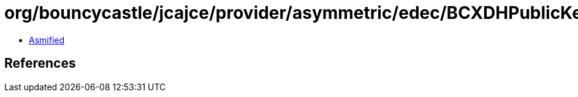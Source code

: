 = org/bouncycastle/jcajce/provider/asymmetric/edec/BCXDHPublicKey.class

 - link:BCXDHPublicKey-asmified.java[Asmified]

== References

